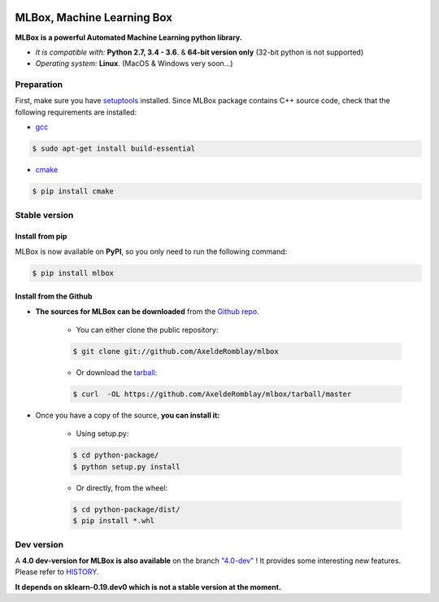 .. -*- mode: rst -*-

|Documentation Status|_ |PyPI version|_ |Build Status|_ |GitHub Issues|_ |codecov|_ |License|_ 

.. |Documentation Status| image:: https://readthedocs.org/projects/mlbox/badge/?version=latest
.. _Documentation Status: http://mlbox.readthedocs.io/en/latest/?badge=latest

.. |PyPI version| image:: https://badge.fury.io/py/mlbox.svg
.. _PyPI version: https://pypi.org/project/mlbox/

.. |Build Status| image:: https://travis-ci.org/AxeldeRomblay/MLBox.svg?branch=master
.. _Build Status: https://travis-ci.org/AxeldeRomblay/MLBox

.. |GitHub Issues| image:: https://img.shields.io/github/issues/AxeldeRomblay/MLBox.svg
.. _GitHub Issues: https://github.com/AxeldeRomblay/MLBox/issues

.. |codecov| image:: https://codecov.io/gh/AxeldeRomblay/MLBox/branch/master/graph/badge.svg
.. _codecov: https://codecov.io/gh/AxeldeRomblay/MLBox

.. |License| image:: https://img.shields.io/badge/License-BSD%203--Clause-blue.svg
.. _License: https://github.com/AxeldeRomblay/MLBox/blob/master/LICENSE

MLBox, Machine Learning Box
===========================

**MLBox is a powerful Automated Machine Learning python library.**

* *It is compatible with:* **Python 2.7, 3.4 - 3.6**. & **64-bit version only** (32-bit python is not supported)
* *Operating system:* **Linux**. (MacOS & Windows very soon...)



Preparation 
-----------

First, make sure you have `setuptools <https://pypi.python.org/pypi/setuptools>`__ installed. Since MLBox package contains C++ source code, check that the following requirements are installed: 

* `gcc <https://gcc.gnu.org/>`__ 

.. code-block:: console

    $ sudo apt-get install build-essential
    
* `cmake <https://cmake.org/>`__  

.. code-block:: console

    $ pip install cmake
    
    
    
Stable version
--------------

Install from pip 
~~~~~~~~~~~~~~~~

MLBox is now available on **PyPI**, so you only need to run the following command:

.. code-block:: console

    $ pip install mlbox


Install from the Github
~~~~~~~~~~~~~~~~~~~~~

* **The sources for MLBox can be downloaded** from the `Github repo`_.

    * You can either clone the public repository:

    .. code-block:: console

        $ git clone git://github.com/AxeldeRomblay/mlbox

    * Or download the `tarball`_:

    .. code-block:: console

        $ curl  -OL https://github.com/AxeldeRomblay/mlbox/tarball/master


* Once you have a copy of the source, **you can install it:**

    * Using setup.py: 
    
    .. code-block:: console

        $ cd python-package/
        $ python setup.py install

    * Or directly, from the wheel:

    .. code-block:: console

        $ cd python-package/dist/
        $ pip install *.whl


.. _Github repo: https://github.com/AxeldeRomblay/mlbox

.. _tarball: https://github.com/AxeldeRomblay/mlbox/tarball/master



Dev version
-----------

A **4.0 dev-version for MLBox is also available** on the branch `"4.0-dev" <https://github.com/AxeldeRomblay/MLBox/tree/4.0-dev>`__ ! It provides some interesting new features. Please refer to `HISTORY <https://github.com/AxeldeRomblay/MLBox/blob/master/HISTORY.rst>`__. 

**It depends on sklearn-0.19.dev0 which is not a stable version at the moment.**
